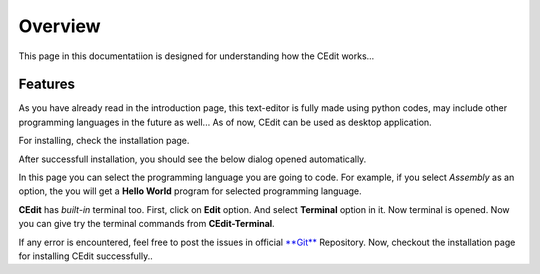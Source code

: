 ########
Overview
########

This page in this documentatiion is designed for understanding how the CEdit works...

.. image:: _static/CEdit_logo.png
    :align: center
    :alt: CEdit_logo
    
  
.. _features:    
    
Features
========

As you have already read in the introduction page, this text-editor is fully made using python codes,
may include other programming languages in the future as well... As of now, CEdit can be used as desktop application.

.. image:: _static/cedesktop.png
    :align: center
    :alt: CEdit_desktop
    
For installing, check the installation page.

After successfull installation, you should see the below dialog opened automatically.

.. image:: _static/cedit.png
    :align: center
    :alt: cedit
    
In this page you can select the programming language you are going to code. For example, if you select *Assembly* as an option, the you will get a **Hello World** program for selected programming language.

.. image:: _static/languages.png
    :align: center
    :alt: CEdit_languages
    
    
.. image:: _static/assemblyeg.png
    :align: center
    :alt: CEdit_eglang
    
**CEdit** has *built-in* terminal too. First, click on **Edit** option. And select **Terminal** option in it. Now terminal is opened. Now you can give try the terminal commands from **CEdit-Terminal**.

.. image:: _static/termiview.png
    :align: center
    :alt: CEdit_termiview
    

.. image:: _static/terminalwindow.png
    :align: center
    :alt: CEdit_termiwin

If any error is encountered, feel free to post the issues in official `**Git** <https://bitbucket.org/Kapil_Shyam_M/cedit/>`_ Repository.
Now, checkout the installation page for installing CEdit successfully..



